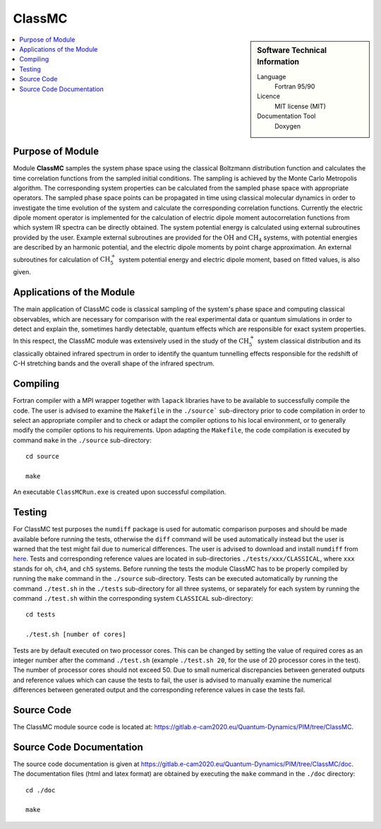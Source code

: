 .. _classmc:

####################
ClassMC
####################

.. sidebar:: Software Technical Information

  Language
    Fortran 95/90

  Licence
    MIT license (MIT)

  Documentation Tool
    Doxygen

.. contents:: :local:


Purpose of Module
_________________

Module **ClassMC** samples the system phase space using the classical Boltzmann distribution function and calculates the 
time correlation functions from the sampled initial conditions. 
The sampling is achieved by the Monte Carlo Metropolis algorithm. 
The corresponding system properties can be calculated from the sampled phase space with appropriate operators. 
The sampled phase space points can be propagated in time using classical molecular dynamics in order to investigate the time 
evolution of the system and calculate the corresponding correlation functions. 
Currently the electric dipole moment operator is implemented for the calculation of electric dipole moment autocorrelation 
functions from which system IR spectra can be directly obtained. 
The system potential energy is calculated using external subroutines provided by the user. 
Example external subroutines are provided for the :math:`\text{OH}` and :math:`\text{CH}_{4}` systems, with 
potential energies are described by an harmonic potential, 
and the electric dipole moments by point charge approximation. An external subroutines for calculation of 
:math:`\text{CH}_{5}^{+}` system potential energy and electric dipole moment, based on fitted values, is also given. 


Applications of the Module
__________________________

The main application of ClassMC code is classical sampling of the system's phase space and computing classical observables, 
which are necessary for comparison with the real experimental data or quantum simulations in order to detect and explain the, 
sometimes hardly detectable, quantum effects which are responsible for exact system properties. 
In this respect, the ClassMC module was extensively used in the study of the :math:`\text{CH}_{5}^{+}` system classical distribution 
and its classically obtained infrared spectrum in order to identify the quantum tunnelling effects responsible for the 
redshift of C-H stretching bands and the overall shape of the infrared spectrum. 


Compiling
_________

Fortran compiler with a MPI wrapper together with ``lapack`` libraries have to be available to successfully compile the code. 
The user is advised to examine the ``Makefile`` in the ``./source``` sub-directory prior to code compilation in order to 
select an appropriate compiler and to check or adapt the compiler options to his local environment, or to generally 
modify the compiler options to his requirements. 
Upon adapting the ``Makefile``, the code compilation is executed by command ``make`` in the ``./source`` sub-directory: 

::

	cd source

	make

An executable ``ClassMCRun.exe`` is created upon successful compilation. 


Testing
_______

For ClassMC test purposes the ``numdiff`` package is used for automatic comparison purposes and should be made
available before running the tests, otherwise the ``diff`` command will be used automatically instead but the user
is warned that the test might fail due to numerical differences.
The user is advised to download and install ``numdiff`` from `here <http://www.nongnu.org/numdiff/>`_.
Tests and corresponding reference values are located in sub-directories ``./tests/xxx/CLASSICAL``, where ``xxx`` stands 
for ``oh``, ``ch4``, and ``ch5`` systems. 
Before running the tests the module ClassMC has to be properly compiled by running the ``make`` command in the 
``./source`` sub-directory. 
Tests can be executed automatically by running the command ``./test.sh`` in the ``./tests`` sub-directory 
for all three systems, or separately for each system by running the command ``./test.sh`` within the corresponding 
system ``CLASSICAL`` sub-directory:

::

	cd tests

	./test.sh [number of cores]

Tests are by default executed on two processor cores. 
This can be changed by setting the value of required 
cores as an integer number after the command ``./test.sh`` (example ``./test.sh 20``, for the use of 20 processor 
cores in the test). 
The number of processor cores should not exceed 50. 
Due to small numerical discrepancies between generated outputs and reference values which can cause the tests to fail, 
the user is advised to manually examine the numerical differences between generated output and the corresponding 
reference values in case the tests fail. 


Source Code
___________

The ClassMC module source code is located at: https://gitlab.e-cam2020.eu/Quantum-Dynamics/PIM/tree/ClassMC.


Source Code Documentation
_________________________

The source code documentation is given at https://gitlab.e-cam2020.eu/Quantum-Dynamics/PIM/tree/ClassMC/doc.
The documentation files (html and latex format) are obtained by executing the ``make`` command in the ``./doc`` directory:

::

	cd ./doc

	make



